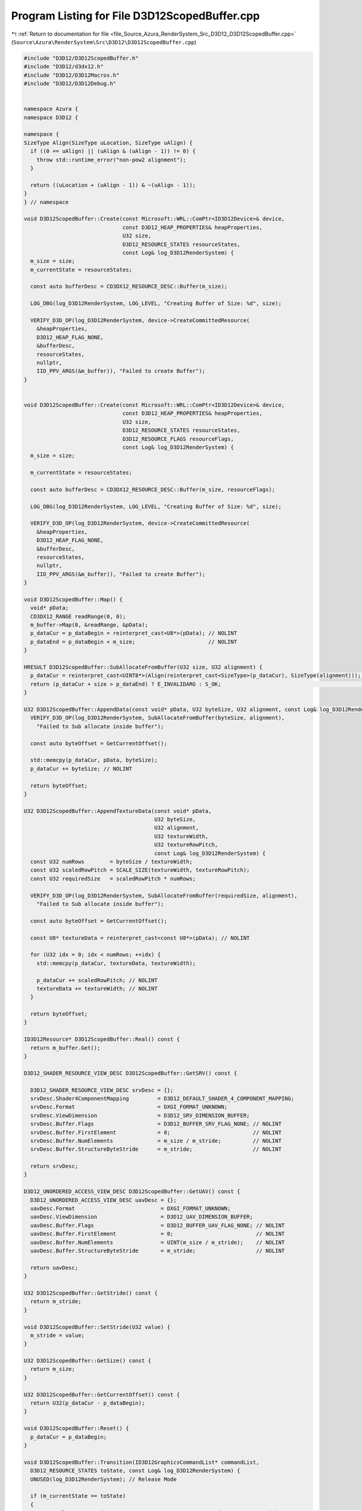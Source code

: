 
.. _program_listing_file_Source_Azura_RenderSystem_Src_D3D12_D3D12ScopedBuffer.cpp:

Program Listing for File D3D12ScopedBuffer.cpp
==============================================

|exhale_lsh| :ref:`Return to documentation for file <file_Source_Azura_RenderSystem_Src_D3D12_D3D12ScopedBuffer.cpp>` (``Source\Azura\RenderSystem\Src\D3D12\D3D12ScopedBuffer.cpp``)

.. |exhale_lsh| unicode:: U+021B0 .. UPWARDS ARROW WITH TIP LEFTWARDS

.. code-block:: cpp

   #include "D3D12/D3D12ScopedBuffer.h"
   #include "D3D12/d3dx12.h"
   #include "D3D12/D3D12Macros.h"
   #include "D3D12/D3D12Debug.h"
   
   
   namespace Azura {
   namespace D3D12 {
   
   namespace {
   SizeType Align(SizeType uLocation, SizeType uAlign) {
     if ((0 == uAlign) || (uAlign & (uAlign - 1)) != 0) {
       throw std::runtime_error("non-pow2 alignment");
     }
   
     return ((uLocation + (uAlign - 1)) & ~(uAlign - 1));
   }
   } // namespace
   
   void D3D12ScopedBuffer::Create(const Microsoft::WRL::ComPtr<ID3D12Device>& device,
                                  const D3D12_HEAP_PROPERTIES& heapProperties,
                                  U32 size,
                                  D3D12_RESOURCE_STATES resourceStates,
                                  const Log& log_D3D12RenderSystem) {
     m_size = size;
     m_currentState = resourceStates;
   
     const auto bufferDesc = CD3DX12_RESOURCE_DESC::Buffer(m_size);
   
     LOG_DBG(log_D3D12RenderSystem, LOG_LEVEL, "Creating Buffer of Size: %d", size);
   
     VERIFY_D3D_OP(log_D3D12RenderSystem, device->CreateCommittedResource(
       &heapProperties,
       D3D12_HEAP_FLAG_NONE,
       &bufferDesc,
       resourceStates,
       nullptr,
       IID_PPV_ARGS(&m_buffer)), "Failed to create Buffer");
   }
   
   
   void D3D12ScopedBuffer::Create(const Microsoft::WRL::ComPtr<ID3D12Device>& device,
                                  const D3D12_HEAP_PROPERTIES& heapProperties,
                                  U32 size,
                                  D3D12_RESOURCE_STATES resourceStates,
                                  D3D12_RESOURCE_FLAGS resourceFlags,
                                  const Log& log_D3D12RenderSystem) {
     m_size = size;
   
     m_currentState = resourceStates;
   
     const auto bufferDesc = CD3DX12_RESOURCE_DESC::Buffer(m_size, resourceFlags);
   
     LOG_DBG(log_D3D12RenderSystem, LOG_LEVEL, "Creating Buffer of Size: %d", size);
   
     VERIFY_D3D_OP(log_D3D12RenderSystem, device->CreateCommittedResource(
       &heapProperties,
       D3D12_HEAP_FLAG_NONE,
       &bufferDesc,
       resourceStates,
       nullptr,
       IID_PPV_ARGS(&m_buffer)), "Failed to create Buffer");
   }
   
   void D3D12ScopedBuffer::Map() {
     void* pData;
     CD3DX12_RANGE readRange(0, 0);
     m_buffer->Map(0, &readRange, &pData);
     p_dataCur = p_dataBegin = reinterpret_cast<U8*>(pData); // NOLINT
     p_dataEnd = p_dataBegin + m_size;                       // NOLINT
   }
   
   HRESULT D3D12ScopedBuffer::SubAllocateFromBuffer(U32 size, U32 alignment) {
     p_dataCur = reinterpret_cast<UINT8*>(Align(reinterpret_cast<SizeType>(p_dataCur), SizeType(alignment))); // NOLINT
     return (p_dataCur + size > p_dataEnd) ? E_INVALIDARG : S_OK;                                             // NOLINT
   }
   
   U32 D3D12ScopedBuffer::AppendData(const void* pData, U32 byteSize, U32 alignment, const Log& log_D3D12RenderSystem) {
     VERIFY_D3D_OP(log_D3D12RenderSystem, SubAllocateFromBuffer(byteSize, alignment),
       "Failed to Sub allocate inside buffer");
   
     const auto byteOffset = GetCurrentOffset();
   
     std::memcpy(p_dataCur, pData, byteSize);
     p_dataCur += byteSize; // NOLINT
   
     return byteOffset;
   }
   
   U32 D3D12ScopedBuffer::AppendTextureData(const void* pData,
                                            U32 byteSize,
                                            U32 alignment,
                                            U32 textureWidth,
                                            U32 textureRowPitch,
                                            const Log& log_D3D12RenderSystem) {
     const U32 numRows        = byteSize / textureWidth;
     const U32 scaledRowPitch = SCALE_SIZE(textureWidth, textureRowPitch);
     const U32 requiredSize   = scaledRowPitch * numRows;
   
     VERIFY_D3D_OP(log_D3D12RenderSystem, SubAllocateFromBuffer(requiredSize, alignment),
       "Failed to Sub allocate inside buffer");
   
     const auto byteOffset = GetCurrentOffset();
   
     const U8* textureData = reinterpret_cast<const U8*>(pData); // NOLINT
   
     for (U32 idx = 0; idx < numRows; ++idx) {
       std::memcpy(p_dataCur, textureData, textureWidth);
   
       p_dataCur += scaledRowPitch; // NOLINT
       textureData += textureWidth; // NOLINT
     }
   
     return byteOffset;
   }
   
   ID3D12Resource* D3D12ScopedBuffer::Real() const {
     return m_buffer.Get();
   }
   
   D3D12_SHADER_RESOURCE_VIEW_DESC D3D12ScopedBuffer::GetSRV() const {
   
     D3D12_SHADER_RESOURCE_VIEW_DESC srvDesc = {};
     srvDesc.Shader4ComponentMapping         = D3D12_DEFAULT_SHADER_4_COMPONENT_MAPPING;
     srvDesc.Format                          = DXGI_FORMAT_UNKNOWN;
     srvDesc.ViewDimension                   = D3D12_SRV_DIMENSION_BUFFER;
     srvDesc.Buffer.Flags                    = D3D12_BUFFER_SRV_FLAG_NONE; // NOLINT
     srvDesc.Buffer.FirstElement             = 0;                          // NOLINT
     srvDesc.Buffer.NumElements              = m_size / m_stride;          // NOLINT
     srvDesc.Buffer.StructureByteStride      = m_stride;                   // NOLINT
   
     return srvDesc;
   }
   
   D3D12_UNORDERED_ACCESS_VIEW_DESC D3D12ScopedBuffer::GetUAV() const {
     D3D12_UNORDERED_ACCESS_VIEW_DESC uavDesc = {};
     uavDesc.Format                           = DXGI_FORMAT_UNKNOWN;
     uavDesc.ViewDimension                    = D3D12_UAV_DIMENSION_BUFFER;
     uavDesc.Buffer.Flags                     = D3D12_BUFFER_UAV_FLAG_NONE; // NOLINT
     uavDesc.Buffer.FirstElement              = 0;                          // NOLINT
     uavDesc.Buffer.NumElements               = UINT(m_size / m_stride);    // NOLINT
     uavDesc.Buffer.StructureByteStride       = m_stride;                   // NOLINT
   
     return uavDesc;
   }
   
   U32 D3D12ScopedBuffer::GetStride() const {
     return m_stride;
   }
   
   void D3D12ScopedBuffer::SetStride(U32 value) {
     m_stride = value;
   }
   
   U32 D3D12ScopedBuffer::GetSize() const {
     return m_size;
   }
   
   U32 D3D12ScopedBuffer::GetCurrentOffset() const {
     return U32(p_dataCur - p_dataBegin);
   }
   
   void D3D12ScopedBuffer::Reset() {
     p_dataCur = p_dataBegin;
   }
   
   void D3D12ScopedBuffer::Transition(ID3D12GraphicsCommandList* commandList,
     D3D12_RESOURCE_STATES toState, const Log& log_D3D12RenderSystem) {
     UNUSED(log_D3D12RenderSystem); // Release Mode
   
     if (m_currentState == toState)
     {
       LOG_DBG(log_D3D12RenderSystem, LOG_LEVEL, "Current State is same as Transition State: %s", D3D12ResourceStateToString(toState));
       return;
     }
   
     LOG_DBG(log_D3D12RenderSystem, LOG_LEVEL, "Transitioning State: %s => %s", D3D12ResourceStateToString(m_currentState), D3D12ResourceStateToString(toState));
   
     const auto resourceBarrier = CD3DX12_RESOURCE_BARRIER::Transition(m_buffer.Get(), m_currentState, toState);
     commandList->ResourceBarrier(1, &resourceBarrier);
   
     m_currentState = toState;
   }
   
   } // namespace D3D12
   } // namespace Azura
